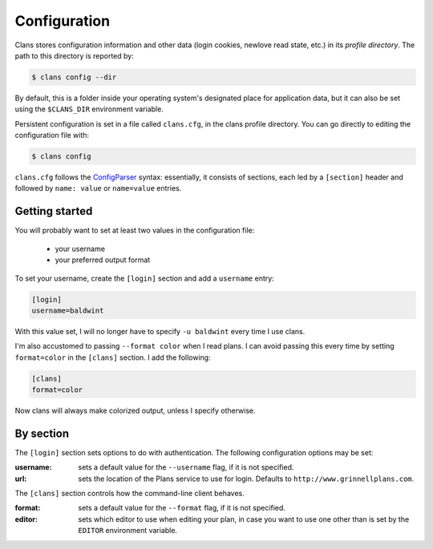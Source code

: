 Configuration
-------------

Clans stores configuration information and other data
(login cookies, newlove read state, etc.)
in its *profile directory*.
The path to this directory is reported by:

.. code-block:: console

    $ clans config --dir

By default, this is a folder inside your operating system's designated
place for application data, but it can also be set using the
``$CLANS_DIR`` environment variable.

Persistent configuration is set in a file called ``clans.cfg``,
in the clans profile directory.
You can go directly to editing the configuration file with:

.. code-block:: console

    $ clans config

``clans.cfg`` follows the ConfigParser_ syntax: essentially, it
consists of sections, each led by a ``[section]``
header and followed by ``name: value`` or ``name=value`` entries.

.. _ConfigParser: http://docs.python.org/2/library/configparser.html

Getting started
++++++++++

You will probably want to set at least two values in the
configuration file:

 - your username
 - your preferred output format

.. _config-username:

To set your username, create the ``[login]`` section and add a
``username`` entry:

.. code-block:: ini

    [login]
    username=baldwint

With this value set, I will no longer have to specify ``-u baldwint``
every time I use clans.

.. _config-formatter:

I'm also accustomed to passing ``--format color`` when I read plans. I
can avoid passing this every time by setting ``format=color`` in the
``[clans]`` section. I add the following:

.. code-block:: ini

    [clans]
    format=color

Now clans will always make colorized output, unless I specify
otherwise.

By section
++++++++++

The ``[login]`` section sets options to do with authentication. The
following configuration options may be set:

:username: sets a default value for the ``--username`` flag, if it is
           not specified.
:url:      sets the location of the Plans service to use for login.
           Defaults to ``http://www.grinnellplans.com``.

The ``[clans]`` section controls how the command-line client behaves.

:format:   sets a default value for the ``--format`` flag, if it is
           not specified.
:editor:   sets which editor to use when editing your plan, in case
           you want to use one other than is set by the ``EDITOR``
           environment variable.


